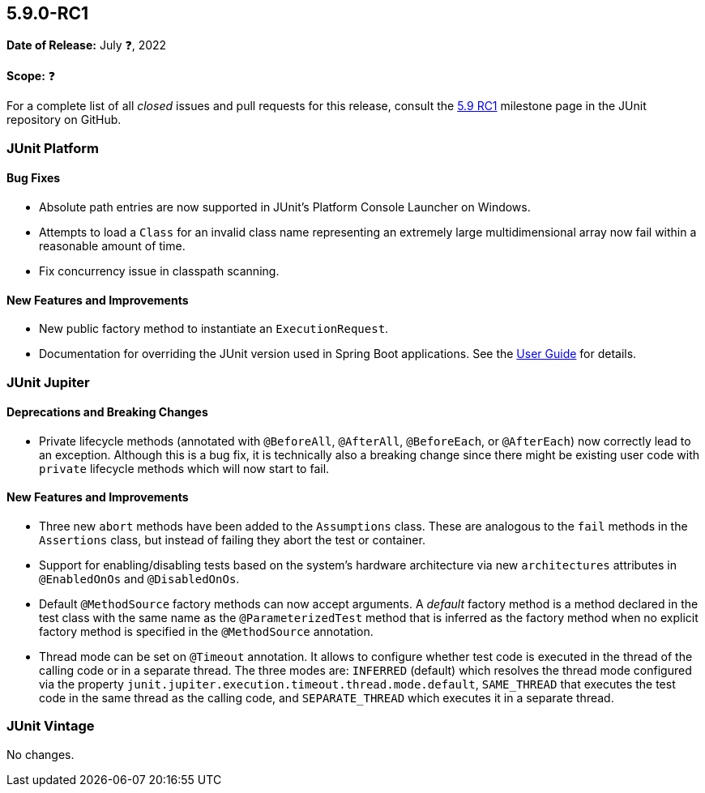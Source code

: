 [[release-notes-5.9.0-RC1]]
== 5.9.0-RC1

*Date of Release:* July ❓, 2022

*Scope:* ❓

For a complete list of all _closed_ issues and pull requests for this release, consult the
link:{junit5-repo}+/milestone/61?closed=1+[5.9 RC1] milestone page in the JUnit repository
on GitHub.


[[release-notes-5.9.0-RC1-junit-platform]]
=== JUnit Platform

==== Bug Fixes

* Absolute path entries are now supported in JUnit's Platform Console Launcher on Windows.
* Attempts to load a `Class` for an invalid class name representing an extremely large
  multidimensional array now fail within a reasonable amount of time.
* Fix concurrency issue in classpath scanning.

==== New Features and Improvements

* New public factory method to instantiate an `ExecutionRequest`.
* Documentation for overriding the JUnit version used in Spring Boot applications. See the
  <<../user-guide/index.adoc#running-tests-build-spring-boot, User Guide>> for details.


[[release-notes-5.9.0-RC1-junit-jupiter]]
=== JUnit Jupiter

==== Deprecations and Breaking Changes

* Private lifecycle methods (annotated with `@BeforeAll`, `@AfterAll`, `@BeforeEach`, or
  `@AfterEach`) now correctly lead to an exception. Although this is a bug fix, it is
  technically also a breaking change since there might be existing user code with
  `private` lifecycle methods which will now start to fail.

==== New Features and Improvements

* Three new `abort` methods have been added to the `Assumptions` class. These are
  analogous to the `fail` methods in the `Assertions` class, but instead of failing they
  abort the test or container.
* Support for enabling/disabling tests based on the system's hardware architecture via new
  `architectures` attributes in `@EnabledOnOs` and `@DisabledOnOs`.
* Default `@MethodSource` factory methods can now accept arguments. A _default_ factory
  method is a method declared in the test class with the same name as the
  `@ParameterizedTest` method that is inferred as the factory method when no explicit
  factory method is specified in the `@MethodSource` annotation.
* Thread mode can be set on `@Timeout` annotation. It allows to configure whether test
  code is executed in the thread of the calling code or in a separate thread. The three
  modes are: `INFERRED` (default) which resolves the thread mode configured via the
  property `junit.jupiter.execution.timeout.thread.mode.default`, `SAME_THREAD` that
  executes the test code in the same thread as the calling code, and `SEPARATE_THREAD`
  which executes it in a separate thread.


[[release-notes-5.9.0-RC1-junit-vintage]]
=== JUnit Vintage

No changes.
